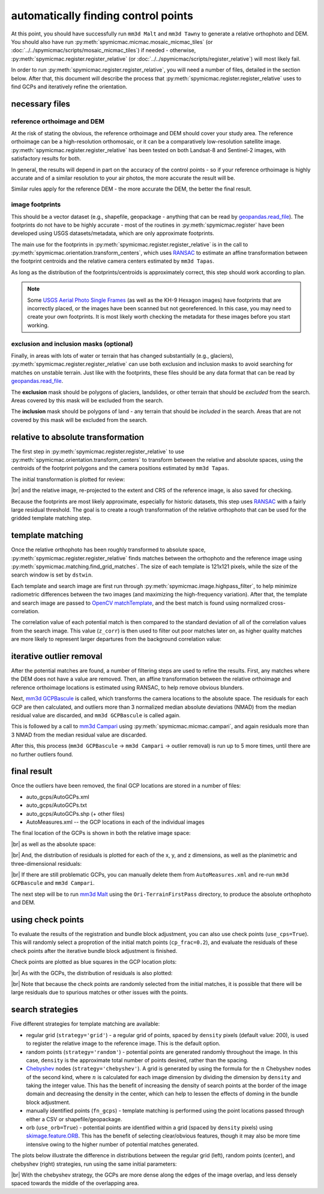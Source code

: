 automatically finding control points
====================================
At this point, you should have successfully run ``mm3d Malt`` and ``mm3d Tawny`` to generate a relative orthophoto
and DEM. You should also have run :py:meth:`spymicmac.micmac.mosaic_micmac_tiles` (or
:doc:`../../spymicmac/scripts/mosaic_micmac_tiles`) if needed - otherwise, :py:meth:`spymicmac.register.register_relative`
(or :doc:`../../spymicmac/scripts/register_relative`) will most likely fail.

In order to run :py:meth:`spymicmac.register.register_relative`, you will need a number of files, detailed in the section
below. After that, this document will describe the process that :py:meth:`spymicmac.register.register_relative`
uses to find GCPs and iteratively refine the orientation.

necessary files
----------------

reference orthoimage and DEM
^^^^^^^^^^^^^^^^^^^^^^^^^^^^^^
At the risk of stating the obvious, the reference orthoimage and DEM should cover your study area. The reference
orthoimage can be a high-resolution orthomosaic, or it can be a comparatively low-resolution satellite image.
:py:meth:`spymicmac.register.register_relative` has been tested on both Landsat-8 and Sentinel-2 images, with
satisfactory results for both.

In general, the results will depend in part on the accuracy of the control points - so if your reference orthoimage
is highly accurate and of a similar resolution to your air photos, the more accurate the result will be.

Similar rules apply for the reference DEM - the more accurate the DEM, the better the final result.

image footprints
^^^^^^^^^^^^^^^^^^
This should be a vector dataset (e.g., shapefile, geopackage - anything that can be read by
`geopandas.read_file <https://geopandas.org/docs/reference/api/geopandas.read_file.html>`_). The footprints do not have
to be highly accurate - most of the routines in :py:meth:`spymicmac.register` have been developed using USGS
datasets/metadata, which are only approximate footprints.

The main use for the footprints in :py:meth:`spymicmac.register.register_relative` is in the call to
:py:meth:`spymicmac.orientation.transform_centers`, which uses
`RANSAC <https://scikit-image.org/docs/dev/api/skimage.measure.html#skimage.measure.ransac>`_
to estimate an affine transformation between the footprint centroids and the relative camera centers estimated
by ``mm3d Tapas``.

As long as the distribution of the footprints/centroids is approximately correct, this step
should work according to plan.

.. note::
    Some `USGS Aerial Photo Single Frames <https://doi.org/10.5066/F7610XKM>`_ (as well as the KH-9 Hexagon images)
    have footprints that are incorrectly placed, or the images have been scanned but not georeferenced. In this
    case, you may need to create your own footprints. It is most likely worth checking the metadata for these images
    before you start working.

exclusion and inclusion masks (optional)
^^^^^^^^^^^^^^^^^^^^^^^^^^^^^^^^^^^^^^^^^
Finally, in areas with lots of water or terrain that has changed substantially (e.g., glaciers),
:py:meth:`spymicmac.register.register_relative` can use both exclusion and inclusion masks to avoid searching for
matches on unstable terrain. Just like with the footprints, these files should be any data format that can be
read by `geopandas.read_file <https://geopandas.org/docs/reference/api/geopandas.read_file.html>`_.

The **exclusion** mask should be polygons of glaciers, landslides, or other terrain that should be *excluded* from
the search. Areas covered by this mask will be excluded from the search.

The **inclusion** mask should be polygons of land - any terrain that should be *included* in the search. Areas that
are not covered by this mask will be excluded from the search.

relative to absolute transformation
------------------------------------
The first step in :py:meth:`spymicmac.register.register_relative` to use :py:meth:`spymicmac.orientation.transform_centers`
to transform between the relative and absolute spaces, using the centroids of the footprint polygons and the camera
positions estimated by ``mm3d Tapas``.

The initial transformation is plotted for review:

.. image:: img/initial_transformation.png
    :width: 600
    :align: center
    :alt: the initial transformation of the relative image, plotted next to the reference image

|br| and the relative image, re-projected to the extent and CRS of the reference image, is also saved for checking.

Because the footprints are most likely approximate, especially for historic datasets, this step uses
`RANSAC <https://scikit-image.org/docs/dev/api/skimage.measure.html#skimage.measure.ransac>`_ with a fairly large
residual threshold. The goal is to create a rough transformation of the relative orthophoto that can be used for
the gridded template matching step.

template matching
------------------

Once the relative orthophoto has been roughly transformed to absolute space,
:py:meth:`spymicmac.register.register_relative` finds matches between the orthophoto and the reference image using
:py:meth:`spymicmac.matching.find_grid_matches`. The size of each template is 121x121 pixels, while the size of the
search window is set by ``dstwin``.

Each template and search image are first run through :py:meth:`spymicmac.image.highpass_filter`, to help minimize
radiometric differences between the two images (and maximizing the high-frequency variation). After that, the
template and search image are passed to `OpenCV matchTemplate <https://docs.opencv.org/4.5.2/d4/dc6/tutorial_py_template_matching.html>`_,
and the best match is found using normalized cross-correlation.

The correlation value of each potential match is then compared to the standard deviation of all of the correlation
values from the search image. This value (``z_corr``) is then used to filter out poor matches later on, as higher
quality matches are more likely to represent larger departures from the background correlation value:

.. image:: img/correlation_match.png
    :width: 720
    :align: center
    :alt: a comparison of (a) the template, (b) the search space (with match indicated by a red plus), and (c) the correlation between the template and search image

iterative outlier removal
--------------------------

After the potential matches are found, a number of filtering steps are used to refine the results. First, any matches
where the DEM does not have a value are removed. Then, an affine transformation between the relative orthoimage
and reference orthoimage locations is estimated using RANSAC, to help remove obvious blunders.

Next, `mm3d GCPBascule <https://micmac.ensg.eu/index.php/GCPBascule>`_ is called, which transforms the camera locations
to the absolute space. The residuals for each GCP are then calculated, and outliers more than 3 normalized median
absolute deviations (NMAD) from the median residual value are discarded, and ``mm3d GCPBascule`` is called again.

This is followed by a call to `mm3d Campari <https://micmac.ensg.eu/index.php/Campari>`_ using
:py:meth:`spymicmac.micmac.campari`, and again residuals more than 3 NMAD from the median residual value are discarded.

After this, this process (``mm3d GCPBascule`` -> ``mm3d Campari`` -> outlier removal) is run up to 5 more times,
until there are no further outliers found.

final result
-------------

Once the outliers have been removed, the final GCP locations are stored in a number of files:

- auto_gcps/AutoGCPs.xml
- auto_gcps/AutoGCPs.txt
- auto_gcps/AutoGCPs.shp (+ other files)
- AutoMeasures.xml -- the GCP locations in each of the individual images

The final location of the GCPs is shown in both the relative image space:

.. image:: img/relative_gcps.png
    :width: 600
    :align: center
    :alt: the relative gcp locations plotted as red crosses, with the offset plotted as red arrows

|br| as well as the absolute space:

.. image:: img/world_gcps_cheb.png
    :width: 400
    :align: center
    :alt: the absolute gcp locations plotted as red crosses, with the image footprints shown as blue outlines

|br| And, the distribution of residuals is plotted for each of the x, y, and z dimensions, as well as the planimetric
and three-dimensional residuals:

.. image:: img/gcp_residuals_plot.png
    :width: 600
    :align: center
    :alt: the distribution of the gcp residuals

|br| If there are still problematic GCPs, you can manually delete them from ``AutoMeasures.xml`` and re-run
``mm3d GCPBascule`` and ``mm3d Campari``.

The next step will be to run `mm3d Malt <https://micmac.ensg.eu/index.php/Malt>`_ using the ``Ori-TerrainFirstPass``
directory, to produce the absolute orthophoto and DEM.

using check points
------------------

To evaluate the results of the registration and bundle block adjustment, you can also use check points
(``use_cps=True``). This will randomly select a proprotion of the initial match points (``cp_frac=0.2``), and evaluate
the residuals of these check points after the iterative bundle block adjustment is finished.

Check points are plotted as blue squares in the GCP location plots:

.. image:: img/world_gcps_withcps.png
    :width: 400
    :align: center
    :alt: the absolute gcp locations plotted as red crosses, with the checkpoint locations shown as blue squares

|br| As with the GCPs, the distribution of residuals is also plotted:

.. image:: img/cp_residuals_plot.png
    :width: 600
    :align: center
    :alt: the distribution of the checkpoint residuals

|br| Note that because the check points are randomly selected from the initial matches, it is possible that there will
be large residuals due to spurious matches or other issues with the points.

search strategies
------------------

Five different strategies for template matching are available:

- regular grid (``strategy='grid'``) - a regular grid of points, spaced by ``density`` pixels (default value: 200),
  is used to register the relative image to the reference image. This is the default option.
- random points (``strategy='random'``) - potential points are generated randomly throughout the image. In this case,
  ``density`` is the approximate total number of points desired, rather than the spacing.
- `Chebyshev <https://en.wikipedia.org/wiki/Chebyshev_nodes>`__ nodes (``strategy='chebyshev'``). A grid is generated
  by using the formula for the :math:`n` Chebyshev nodes of the second kind, where :math:`n` is calculated for each
  image dimension by dividing the dimension by ``density`` and taking the integer value. This has the benefit of
  increasing the density of search points at the border of the image domain and decreasing the density in the center,
  which can help to lessen the effects of doming in the bundle block adjustment.
- manually identified points (``fn_gcps``) - template matching is performed using the point locations passed through
  either a CSV or shapefile/geopackage.
- orb (``use_orb=True``) - potential points are identified within a grid (spaced by ``density`` pixels) using
  `skimage.feature.ORB <https://scikit-image.org/docs/stable/api/skimage.feature.html#skimage.feature.ORB>`__. This
  has the benefit of selecting clear/obvious features, though it may also be more time intensive owing to the higher
  number of potential matches generated.

The plots below illustrate the difference in distributions between the regular grid (left), random points (center),
and chebyshev (right) strategies, run using the same initial parameters:

.. image:: img/world_gcps.png
    :width: 32%

.. image:: img/world_gcps_rdm.png
    :width: 32%

.. image:: img/world_gcps_cheb.png
    :width: 32%

|br| With the chebyshev strategy, the GCPs are more dense along the edges of the image overlap, and less densely spaced
towards the middle of the overlapping area.

